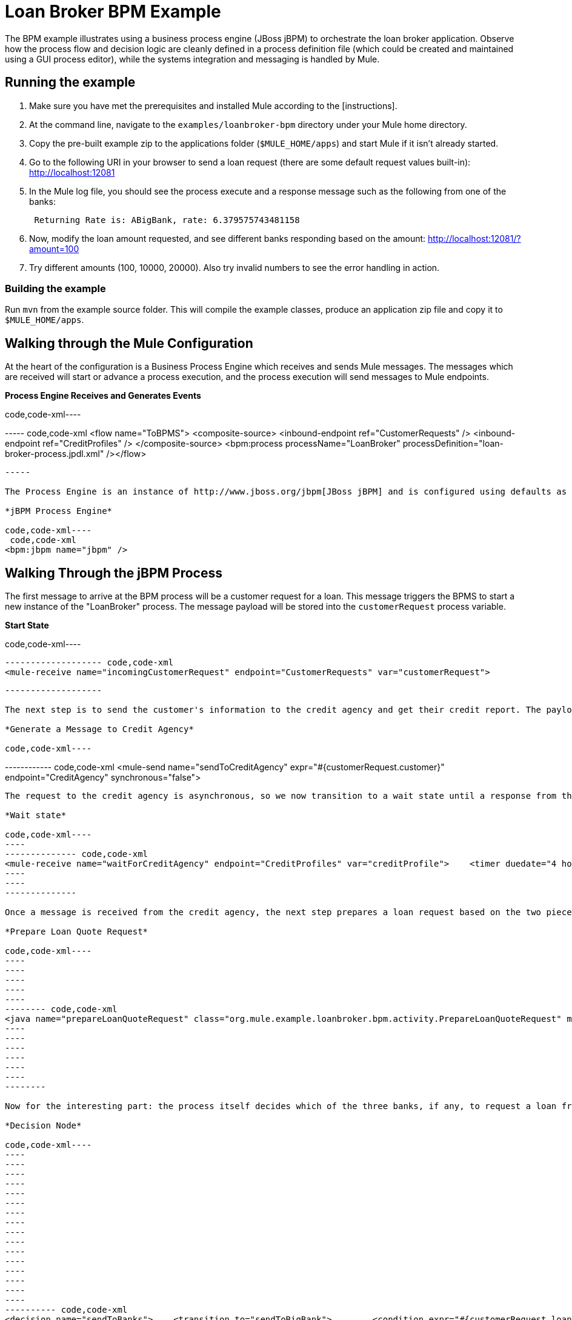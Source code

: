 = Loan Broker BPM Example

The BPM example illustrates using a business process engine (JBoss jBPM) to orchestrate the loan broker application. Observe how the process flow and decision logic are cleanly defined in a process definition file (which could be created and maintained using a GUI process editor), while the systems integration and messaging is handled by Mule.

== Running the example

. Make sure you have met the prerequisites and installed Mule according to the [instructions].
. At the command line, navigate to the `examples/loanbroker-bpm` directory under your Mule home directory.
. Copy the pre-built example zip to the applications folder (`$MULE_HOME/apps`) and start Mule if it isn't already started.
. Go to the following URI in your browser to send a loan request (there are some default request values built-in): http://localhost:12081
. In the Mule log file, you should see the process execute and a response message such as the following from one of the banks:
+
----
 Returning Rate is: ABigBank, rate: 6.379575743481158
----

. Now, modify the loan amount requested, and see different banks responding based on the amount: http://localhost:12081/?amount=100
. Try different amounts (100, 10000, 20000). Also try invalid numbers to see the error handling in action.

=== Building the example

Run `mvn` from the example source folder. This will compile the example classes, produce an application zip file and copy it to `$MULE_HOME/apps`.

== Walking through the Mule Configuration

At the heart of the configuration is a Business Process Engine which receives and sends Mule messages. The messages which are received will start or advance a process execution, and the process execution will send messages to Mule endpoints.

*Process Engine Receives and Generates Events*

code,code-xml----
----
----
----
----
----- code,code-xml
<flow name="ToBPMS">    <composite-source>        <inbound-endpoint ref="CustomerRequests" />        <inbound-endpoint ref="CreditProfiles" />    </composite-source>    <bpm:process processName="LoanBroker" processDefinition="loan-broker-process.jpdl.xml" /></flow>
----
----
----
----
----
-----

The Process Engine is an instance of http://www.jboss.org/jbpm[JBoss jBPM] and is configured using defaults as follows. For more information refer to the link:/documentation-3.2/display/32X/BPM+Module+Reference[BPM Module Reference] documentation.

*jBPM Process Engine*

code,code-xml----
 code,code-xml
<bpm:jbpm name="jbpm" />
----

== Walking Through the jBPM Process

The first message to arrive at the BPM process will be a customer request for a loan. This message triggers the BPMS to start a new instance of the "LoanBroker" process. The message payload will be stored into the `customerRequest` process variable.

*Start State*

code,code-xml----
----
------------------- code,code-xml
<mule-receive name="incomingCustomerRequest" endpoint="CustomerRequests" var="customerRequest">
----
----
-------------------

The next step is to send the customer's information to the credit agency and get their credit report. The payload that we send to the credit agency comes from the `customerRequest` we just stored as a process variable.

*Generate a Message to Credit Agency*

code,code-xml----
----
------------ code,code-xml
<mule-send name="sendToCreditAgency" expr="#{customerRequest.customer}" endpoint="CreditAgency" synchronous="false">
----
----
------------

The request to the credit agency is asynchronous, so we now transition to a wait state until a response from the credit agency is received. Note that if a response is not received within four hours, the process times out and requires manual intervention.

*Wait state*

code,code-xml----
----
-------------- code,code-xml
<mule-receive name="waitForCreditAgency" endpoint="CreditProfiles" var="creditProfile">    <timer duedate="4 hours" />
----
----
--------------

Once a message is received from the credit agency, the next step prepares a loan request based on the two pieces of information we have received thus far (`customerRequest` and `creditProfile`). This invokes a POJO method using jPDL's standard `<java>` activity.

*Prepare Loan Quote Request*

code,code-xml----
----
----
----
----
----
-------- code,code-xml
<java name="prepareLoanQuoteRequest" class="org.mule.example.loanbroker.bpm.activity.PrepareLoanQuoteRequest" method="prepareRequest" var="loanRequest">    <arg><object expr="#{customerRequest}"/></arg>    <arg><object expr="#{creditProfile}"/></arg>    <transition to="sendToBanks" /></java>
----
----
----
----
----
----
--------

Now for the interesting part: the process itself decides which of the three banks, if any, to request a loan from on behalf of this customer. The loan amount, customer's credit history, and credit score are all taken into account. If the customer would not qualify for a loan from any of the three banks based on these criteria, the loan is denied.

*Decision Node*

code,code-xml----
----
----
----
----
----
----
----
----
----
----
----
----
----
----
----
----
---------- code,code-xml
<decision name="sendToBanks">    <transition to="sendToBigBank">        <condition expr="#{customerRequest.loanAmount >= 20000}" />        <condition expr="#{creditProfile.creditHistory >= 24}" />        <condition expr="#{creditProfile.creditScore >= 5}" />    </transition>    <transition to="sendToMediumBank">        <condition expr="#{customerRequest.loanAmount >= 10000}" />        <condition expr="#{creditProfile.creditHistory >= 12}" />        <condition expr="#{creditProfile.creditScore >= 3}" />    </transition>    <transition to="sendToSmallBank">        <condition expr="#{creditProfile.creditHistory >= 6}" />        <condition expr="#{creditProfile.creditScore >= 1}" />    </transition>    <!-- If the credit info. doesn't meet minimum requirements based on the loan amount, the loan is just denied. -->    <transition to="loanDenied" /></decision>
----
----
----
----
----
----
----
----
----
----
----
----
----
----
----
----
----
----------

The final loan quote from the bank is validated and sent back to the customer, and the process ends up in one of two end states: `loanApproved` or `loanDenied`, depending on the outcome.

*Send Final Response and End Process*

code,code-xml----
----
----
----
---------- code,code-xml
<mule-send name="sendCustomerResponse" expr="#{loanQuote}" endpoint="CustomerResponses">    <transition to="loanApproved" /></mule-send>  <end name="loanApproved" /><end name="loanDenied" />
----
----
----
----
----------

== References

For more information refer to the link:/documentation-3.2/display/32X/BPM+Module+Reference[BPM Module Reference] documentation and/or the http://docs.jboss.com/jbpm/v4/userguide/html_single/[jBPM User Guide].

image:/documentation-3.2/download/resources/com.adaptavist.confluence.rate:rate/resources/themes/v2/gfx/loading_mini.gif[image]image:/documentation-3.2/download/resources/com.adaptavist.confluence.rate:rate/resources/themes/v2/gfx/rater.gif[image]

Your Rating:

Thanks for voting!

link:/documentation-3.2/plugins/rate/rating.action?decorator=none&displayFilter.includeCookies=true&displayFilter.includeUsers=true&ceoId=28083185&rating=1&redirect=true[image:/documentation-3.2/download/resources/com.adaptavist.confluence.rate:rate/resources/themes/v2/gfx/blank.gif[image]]link:/documentation-3.2/plugins/rate/rating.action?decorator=none&displayFilter.includeCookies=true&displayFilter.includeUsers=true&ceoId=28083185&rating=2&redirect=true[image:/documentation-3.2/download/resources/com.adaptavist.confluence.rate:rate/resources/themes/v2/gfx/blank.gif[image]]link:/documentation-3.2/plugins/rate/rating.action?decorator=none&displayFilter.includeCookies=true&displayFilter.includeUsers=true&ceoId=28083185&rating=3&redirect=true[image:/documentation-3.2/download/resources/com.adaptavist.confluence.rate:rate/resources/themes/v2/gfx/blank.gif[image]]link:/documentation-3.2/plugins/rate/rating.action?decorator=none&displayFilter.includeCookies=true&displayFilter.includeUsers=true&ceoId=28083185&rating=4&redirect=true[image:/documentation-3.2/download/resources/com.adaptavist.confluence.rate:rate/resources/themes/v2/gfx/blank.gif[image]]link:/documentation-3.2/plugins/rate/rating.action?decorator=none&displayFilter.includeCookies=true&displayFilter.includeUsers=true&ceoId=28083185&rating=5&redirect=true[image:/documentation-3.2/download/resources/com.adaptavist.confluence.rate:rate/resources/themes/v2/gfx/blank.gif[image]]

image:/documentation-3.2/download/resources/com.adaptavist.confluence.rate:rate/resources/themes/v2/gfx/blank.gif[Please Wait,title="Please Wait"]

Please Wait

Results:

image:/documentation-3.2/download/resources/com.adaptavist.confluence.rate:rate/resources/themes/v2/gfx/blank.gif[Pathetic,title="Pathetic"]image:/documentation-3.2/download/resources/com.adaptavist.confluence.rate:rate/resources/themes/v2/gfx/blank.gif[Bad,title="Bad"]image:/documentation-3.2/download/resources/com.adaptavist.confluence.rate:rate/resources/themes/v2/gfx/blank.gif[OK,title="OK"]image:/documentation-3.2/download/resources/com.adaptavist.confluence.rate:rate/resources/themes/v2/gfx/blank.gif[Good,title="Good"]image:/documentation-3.2/download/resources/com.adaptavist.confluence.rate:rate/resources/themes/v2/gfx/blank.gif[Outstanding!,title="Outstanding!"]

19

rates
